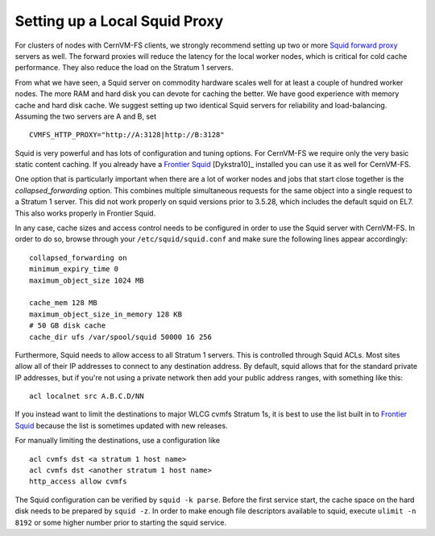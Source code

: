 .. _cpt_squid:

Setting up a Local Squid Proxy
==============================

For clusters of nodes with CernVM-FS clients, we strongly recommend
setting up two or more `Squid forward proxy <http://www.squid-
cache.org>`_ servers as well. The forward proxies will reduce the
latency for the local worker nodes, which is critical for cold cache
performance. They also reduce the load on the Stratum 1 servers.

From what we have seen, a Squid server on commodity hardware scales well
for at least a couple of hundred worker nodes. The more RAM and hard
disk you can devote for caching the better. We have good experience with
memory cache and hard disk cache. We suggest setting up two
identical Squid servers for reliability and load-balancing. Assuming the
two servers are A and B, set

::

      CVMFS_HTTP_PROXY="http://A:3128|http://B:3128"

Squid is very powerful and has lots of configuration and tuning
options. For CernVM-FS we require only the very basic static content
caching. If you already have a
`Frontier Squid <https://twiki.cern.ch/twiki/bin/view/Frontier/InstallSquid>`__
[Dykstra10]_ installed you can use it as well for CernVM-FS.

One option that is particularly important when there are a lot of worker
nodes and jobs that start close together is the `collapsed_forwarding`
option. This combines multiple simultaneous requests for the same
object into a single request to a Stratum 1 server. This did not work
properly on squid versions prior to 3.5.28, which includes the default
squid on EL7. This also works properly in Frontier Squid.

In any case, cache sizes and access control needs to be configured in
order to use the Squid server with CernVM-FS. In order to do so, browse
through your ``/etc/squid/squid.conf`` and make sure the following lines
appear accordingly:

::

      collapsed_forwarding on
      minimum_expiry_time 0
      maximum_object_size 1024 MB

      cache_mem 128 MB
      maximum_object_size_in_memory 128 KB
      # 50 GB disk cache
      cache_dir ufs /var/spool/squid 50000 16 256

Furthermore, Squid needs to allow access to all Stratum 1 servers. This
is controlled through Squid ACLs. Most sites allow all of their IP
addresses to connect to any destination address. By default, squid
allows that for the standard private IP addresses, but if you're not
using a private network then add your public address ranges, with
something like this:

::

      acl localnet src A.B.C.D/NN

If you instead want to limit the destinations to major WLCG cvmfs Stratum 1s,
it is best to use the list built in to
`Frontier Squid <https://twiki.cern.ch/twiki/bin/view/Frontier/InstallSquid#Restricting_the_destination>`_
because the list is sometimes updated with new releases.

For manually limiting the destinations, use a configuration like

::

      acl cvmfs dst <a stratum 1 host name>
      acl cvmfs dst <another stratum 1 host name>
      http_access allow cvmfs

The Squid configuration can be verified by ``squid -k parse``. Before
the first service start, the cache space on the hard disk needs to be
prepared by ``squid -z``. In order to make enough file descriptors
available to squid, execute ``ulimit -n 8192`` or some higher number
prior to starting the squid service.
